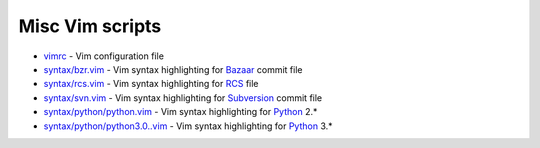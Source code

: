 Misc Vim scripts
================

- `vimrc <https://github.com/hdima/vim-scripts/blob/master/vimrc>`_ - Vim
  configuration file
- `syntax/bzr.vim <https://github.com/hdima/vim-scripts/blob/master/syntax/bzr.vim>`_
  - Vim syntax highlighting for `Bazaar <http://bazaar.canonical.com>`_
  commit file
- `syntax/rcs.vim <https://github.com/hdima/vim-scripts/blob/master/syntax/rcs.vim>`_
  - Vim syntax highlighting for
  `RCS <http://en.wikipedia.org/wiki/Revision_Control_System>`_ file
- `syntax/svn.vim <https://github.com/hdima/vim-scripts/blob/master/syntax/svn.vim>`_
  - Vim syntax highlighting for `Subversion <http://subversion.apache.org/>`_
  commit file
- `syntax/python/python.vim <https://github.com/hdima/vim-scripts/blob/master/syntax/python/python.vim>`_
  - Vim syntax highlighting for `Python <http://python.org>`_ 2.\*
- `syntax/python/python3.0..vim <https://github.com/hdima/vim-scripts/blob/master/syntax/python/python3.0.vim>`_
  - Vim syntax highlighting for `Python <http://python.org>`_ 3.\*
